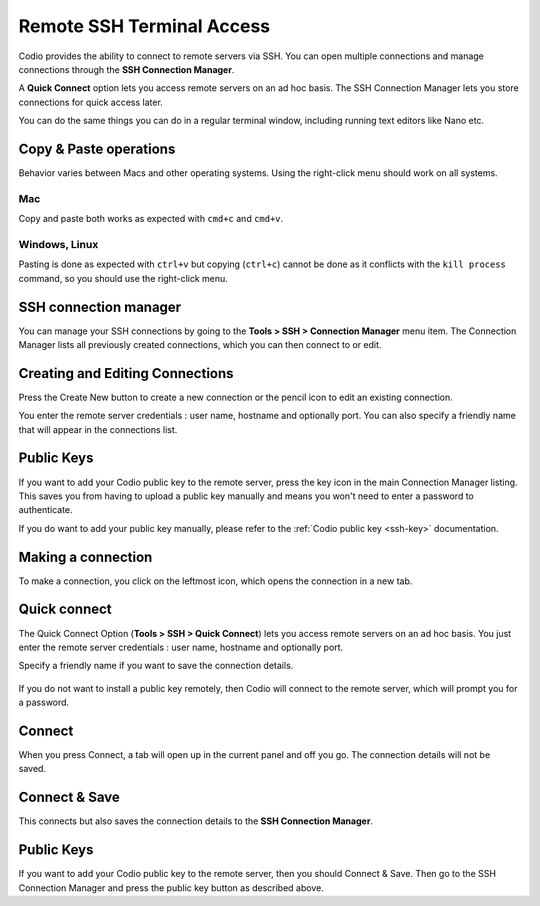 .. meta::
   :description: Remote SSH Terminal Access

.. _remote-ssh:

Remote SSH Terminal Access
==========================

Codio provides the ability to connect to remote servers via SSH. You can open multiple connections and manage connections through the **SSH Connection Manager**.

A **Quick Connect** option lets you access remote servers on an ad hoc basis. The SSH Connection Manager lets you store connections for quick access later.

You can do the same things you can do in a regular terminal window, including running text editors like Nano etc.

Copy & Paste operations
***********************

Behavior varies between Macs and other operating systems. Using the right-click menu should work on all systems.

Mac
^^^

Copy and paste both works as expected with ``cmd+c`` and ``cmd+v``.

Windows, Linux
^^^^^^^^^^^^^^

Pasting is done as expected with ``ctrl+v`` but copying (``ctrl+c``) cannot be done as it conflicts with the ``kill process`` command, so you should use the right-click menu.

.. _ssh-connection-manager:

SSH connection manager
**********************

You can manage your SSH connections by going to the **Tools > SSH > Connection Manager** menu item. The Connection Manager lists all previously created connections, which you can then connect to or edit.

|ssh connection list|

Creating and Editing Connections
********************************

Press the Create New button to create a new connection or the pencil icon to edit an existing connection.

You enter the remote server credentials : user name, hostname and optionally port. You can also specify a friendly name that will appear in the connections list.

.. figure:: /img/ssh-connection-edit.png
   :alt: ssh connection edit


Public Keys
***********

If you want to add your Codio public key to the remote server, press the key icon in the main Connection Manager listing. This saves you from having to upload a public key manually and means you won't need to enter a password to authenticate.

If you do want to add your public key manually, please refer to the :ref:`Codio public key <ssh-key>` documentation.

Making a connection
*******************

To make a connection, you click on the leftmost icon, which opens the connection in a new tab.

Quick connect
*************

The Quick Connect Option (**Tools > SSH > Quick Connect**) lets you access remote servers on an ad hoc basis. You just enter the remote server credentials : user name, hostname and optionally port.

Specify a friendly name if you want to save the connection details.

.. figure:: /img/ssh-parms.png
   :alt: ssh paramaters


If you do not want to install a public key remotely, then Codio will connect to the remote server, which will prompt you for a password.

Connect
*******

When you press Connect, a tab will open up in the current panel and off you go. The connection details will not be saved.

Connect & Save
**************

This connects but also saves the connection details to the **SSH Connection Manager**.

Public Keys
***********

If you want to add your Codio public key to the remote server, then you should Connect & Save. Then go to the SSH Connection Manager and press the public key button as described above.

.. |ssh connection list| image:: /img/ssh-connection-list.png
                         :alt: SSH Connection list